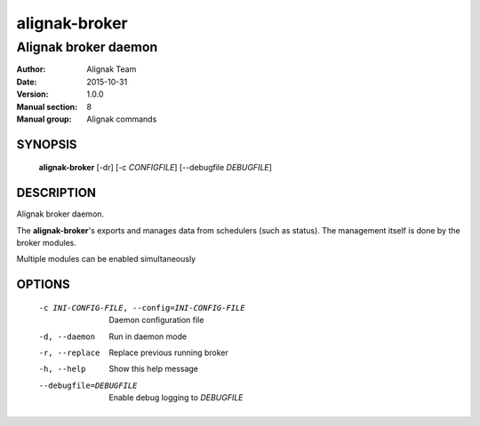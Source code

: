==============
alignak-broker
==============

---------------------
Alignak broker daemon
---------------------

:Author:            Alignak Team
:Date:              2015-10-31
:Version:           1.0.0
:Manual section:    8
:Manual group:      Alignak commands


SYNOPSIS
========

  **alignak-broker** [-dr] [-c *CONFIGFILE*] [--debugfile *DEBUGFILE*]

DESCRIPTION
===========

Alignak broker daemon.

The **alignak-broker**'s exports and manages data from schedulers (such as status).
The management itself is done by the broker modules.

Multiple modules can be enabled simultaneously

OPTIONS
=======

  -c INI-CONFIG-FILE, --config=INI-CONFIG-FILE  Daemon configuration file
  -d, --daemon                                  Run in daemon mode
  -r, --replace                                 Replace previous running broker
  -h, --help                                    Show this help message
  --debugfile=DEBUGFILE                         Enable debug logging to *DEBUGFILE*
